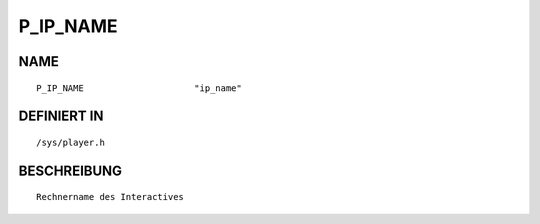 P_IP_NAME
=========

NAME
----
::

    P_IP_NAME                     "ip_name"                     

DEFINIERT IN
------------
::

    /sys/player.h

BESCHREIBUNG
------------
::

     Rechnername des Interactives

